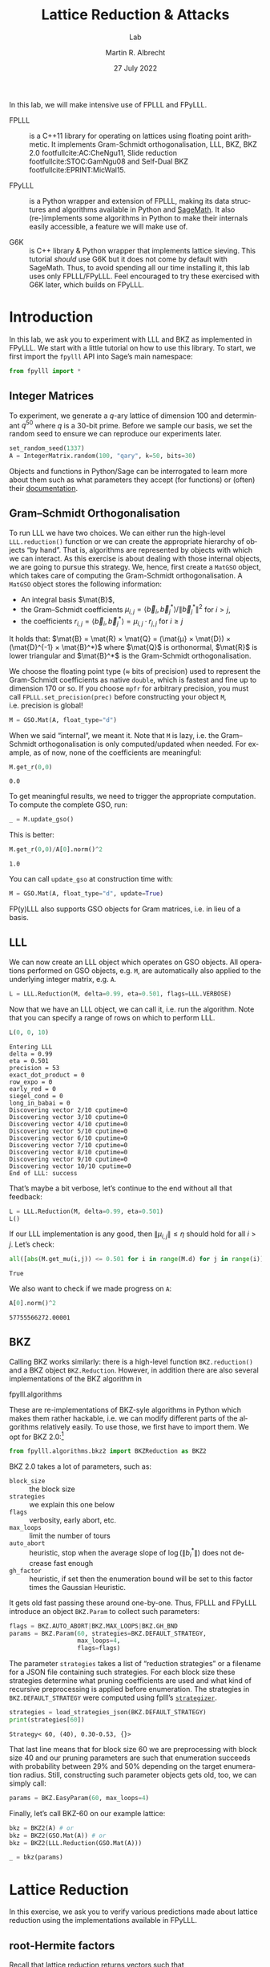 #+OPTIONS: tags:nil tasks:todo toc:nil num:t
#+STARTUP: showall
#+TAGS: solution
#+EXCLUDE_TAGS: 

#+latex_class: handout
#+latex_class_options: [10pt,a4paper,nobib]

#+latex_header: \usepackage[backend=bibtex,
#+latex_header:             style=alphabetic,
#+latex_header:             maxnames=8,
#+latex_header:             citestyle=alphabetic]{biblatex}
#+latex_header: \bibliography{local,abbrev3,crypto_crossref}

#+LANGUAGE: en-GB

#+latex_header: \addtolength{\topmargin}{-6.0pt}
#+BIBLIOGRAPHY: local.bib,abbrev3.bib,crypto_crossref.bib

#+TITLE: Lattice Reduction & Attacks
#+SUBTITLE: Lab
#+AUTHOR: Martin R. Albrecht
#+DATE: 27 July 2022

In this lab, we will make intensive use of FPLLL and FPyLLL.

- FPLLL :: is a C++11 library for operating on lattices using floating point arithmetic. It implements Gram-Schmidt orthogonalisation, LLL, BKZ, BKZ 2.0 footfullcite:AC:CheNgu11, Slide reduction footfullcite:STOC:GamNgu08 and Self-Dual BKZ footfullcite:EPRINT:MicWal15.

- FPyLLL :: is a Python wrapper and extension of FPLLL, making its data structures and algorithms available in Python and [[https://sagemath.org][SageMath]]. It also (re-)implements some algorithms in Python to make their internals easily accessible, a feature we will make use of.

- G6K :: is C++ library & Python wrapper that implements lattice sieving. This tutorial /should/ use G6K but it does not come by default with SageMath. Thus, to avoid spending all our time installing it, this lab uses only FPLLL/FPyLLL. Feel encouraged to try these exercised with G6K later, which builds on FPyLLL.

* Introduction
:PROPERTIES:
:tangle: lab-fpylll.py
:END:

In this lab, we ask you to experiment with LLL and BKZ as implemented in FPyLLL. We start with a little tutorial on how to use this library.  To start, we first import the =fpylll= API into Sage’s main namespace:
#+begin_src python :kernel sagemath :exports both
from fpylll import *
#+end_src

#+RESULTS:

** Integer Matrices

To experiment, we generate a \(q\)-ary lattice of dimension 100 and determinant $q^{50}$ where $q$ is a 30-bit prime. Before we sample our basis, we set the random seed to ensure we can reproduce our experiments later.

#+begin_src python :kernel sagemath :exports both
set_random_seed(1337)
A = IntegerMatrix.random(100, "qary", k=50, bits=30)
#+end_src

#+RESULTS:

#+begin_remark
Objects and functions in Python/Sage can be interrogated to learn more about them such as what parameters they accept (for functions) or (often) their [[https://doc.sagemath.org/html/en/tutorial/tour_help.html][documentation]].
#+end_remark

** Gram–Schmidt Orthogonalisation

To run LLL we have two choices. We can either run the high-level =LLL.reduction()= function or we can create the appropriate hierarchy of objects “by hand”. That is, algorithms are represented by objects with which we can interact. As this exercise is about dealing with those internal objects, we are going to pursue this strategy. We, hence, first create a =MatGSO= object, which takes care of computing the Gram-Schmidt orthogonalisation. A =MatGSO= object stores the following information:
- An integral basis \(\mat{B}\),
- the Gram--Schmidt coefficients \(μ_{i,j} = ⟨\vec{b}_i, \vec{b}^*_j⟩ / \|\vec{b}^*_j\|^2\) for \(i>j\),
- the coefficients \(r_{i,j} = ⟨\vec{b}_i, \vec{b}^*_j⟩ = μ_{i,j} ⋅ r_{j,j}  \) for \(i\geq j\)
It holds that: $\mat{B} = \mat{R} × \mat{Q} = (\mat{μ} × \mat{D}) × (\mat{D}^{-1} × \mat{B}^*)$ where $\mat{Q}$ is orthonormal, $\mat{R}$ is lower triangular and $\mat{B}^*$ is the Gram-Schmidt orthogonalisation.

We choose the floating point type (≈ bits of precision) used to represent the Gram-Schmidt coefficients as native =double=, which is fastest and fine up to dimension 170 or so. If you choose =mpfr= for arbitrary precision, you must call =FPLLL.set_precision(prec)= before constructing your object =M=, i.e. precision is global!

#+begin_src python :kernel sagemath :exports both
M = GSO.Mat(A, float_type="d")
#+end_src

#+RESULTS:

When we said “internal”, we meant it. Note that =M= is lazy, i.e. the Gram--Schmidt orthogonalisation is only computed/updated when needed. For example, as of now, none of the coefficients are meaningful:
#+begin_src python :kernel sagemath :exports both
M.get_r(0,0)
#+end_src

#+RESULTS:
: 0.0

To get meaningful results, we need to trigger the appropriate computation. To compute the complete GSO, run:

#+begin_src python :kernel sagemath :exports both
_ = M.update_gso()
#+end_src

#+RESULTS:

This is better:
#+begin_src python :kernel sagemath :exports both
M.get_r(0,0)/A[0].norm()^2  
#+end_src

#+RESULTS:
: 1.0

You can call =update_gso= at construction time with:
#+begin_src python :kernel sagemath :exports both
M = GSO.Mat(A, float_type="d", update=True)
#+end_src

#+RESULTS:

#+begin_remark
FP(y)LLL also supports GSO objects for Gram matrices, i.e. in lieu of a basis.
#+end_remark

** LLL

We can now create an LLL object which operates on GSO objects. All operations performed on GSO objects, e.g. =M=, are automatically also applied to the underlying integer matrix, e.g. =A=.
#+begin_src python :kernel sagemath :exports both
L = LLL.Reduction(M, delta=0.99, eta=0.501, flags=LLL.VERBOSE)
#+end_src

#+RESULTS:

Now that we have an LLL object, we can call it, i.e. run the algorithm. Note that you can specify a range of rows on which to perform LLL.
#+begin_src python :kernel sagemath :exports both
L(0, 0, 10)
#+end_src

#+RESULTS:
#+begin_example
Entering LLL
delta = 0.99
eta = 0.501
precision = 53
exact_dot_product = 0
row_expo = 0
early_red = 0
siegel_cond = 0
long_in_babai = 0
Discovering vector 2/10 cputime=0
Discovering vector 3/10 cputime=0
Discovering vector 4/10 cputime=0
Discovering vector 5/10 cputime=0
Discovering vector 6/10 cputime=0
Discovering vector 7/10 cputime=0
Discovering vector 8/10 cputime=0
Discovering vector 9/10 cputime=0
Discovering vector 10/10 cputime=0
End of LLL: success
#+end_example

That’s maybe a bit verbose, let’s continue to the end without all that feedback:

#+begin_src python :kernel sagemath :exports both
L = LLL.Reduction(M, delta=0.99, eta=0.501)  
L()
#+end_src

#+RESULTS:

If our LLL implementation is any good, then \(\|μ_{i,j}\| ≤ η\) should hold for all $i>j$. Let’s check:
#+begin_src python :kernel sagemath :exports both
all([abs(M.get_mu(i,j)) <= 0.501 for i in range(M.d) for j in range(i)])
#+end_src

#+RESULTS:
: True

We also want to check if we made progress on =A=:
#+begin_src python :kernel sagemath :exports both
A[0].norm()^2
#+end_src

#+RESULTS:
: 57755566272.00001

** BKZ

Calling BKZ works similarly: there is a high-level function =BKZ.reduction()= and a BKZ object =BKZ.Reduction=. However, in addition there are also several implementations of the BKZ algorithm in 
#+begin_example python
fpylll.algorithms
#+end_example
These are re-implementations of BKZ-syle algorithms in Python which makes them rather hackable, i.e. we can modify different parts of the algorithms relatively easily. To use those, we first have to import them. We opt for BKZ 2.0:[fn::See [[https://github.com/fplll/fpylll/blob/master/src/fpylll/algorithms/simple_bkz.py][here]] for a simple implementation of BKZ.]

#+begin_src python :kernel sagemath :exports both
from fpylll.algorithms.bkz2 import BKZReduction as BKZ2
#+end_src

#+RESULTS:

BKZ 2.0 takes a lot of parameters, such as:
- =block_size= :: the block size
- =strategies= :: we explain this one below
- =flags= :: verbosity, early abort, etc.
- =max_loops= :: limit the number of tours
- =auto_abort= :: heuristic, stop when the average slope of \(\log(\|b_i^*\|)\) does not decrease fast enough
- =gh_factor= :: heuristic, if set then the enumeration bound will be set to this factor times the Gaussian Heuristic.
It gets old fast passing these around one-by-one. Thus, FPLLL and FPyLLL introduce an object =BKZ.Param= to collect such parameters:

#+begin_src python :kernel sagemath :exports both
flags = BKZ.AUTO_ABORT|BKZ.MAX_LOOPS|BKZ.GH_BND 
params = BKZ.Param(60, strategies=BKZ.DEFAULT_STRATEGY,
                   max_loops=4,
                   flags=flags)
#+end_src

#+RESULTS:

The parameter =strategies= takes a list of “reduction strategies” or a filename for a JSON file containing such strategies. For each block size these strategies determine what pruning coefficients are used and what kind of recursive preprocessing is applied before enumeration. The strategies in =BKZ.DEFAULT_STRATEGY= were computed using fplll’s [[https://github.com/fplll/strategizer][=strategizer=]].

#+begin_src python :kernel sagemath :exports both
strategies = load_strategies_json(BKZ.DEFAULT_STRATEGY)
print(strategies[60])
#+end_src

#+RESULTS:
: Strategy< 60, (40), 0.30-0.53, {}>

That last line means that for block size 60 we are preprocessing with block size 40 and our pruning parameters are such that enumeration succeeds with probability between 29% and 50% depending on the target enumeration radius. Still, constructing such parameter objects gets old, too, we can simply call:
#+begin_src python :kernel sagemath :exports both
params = BKZ.EasyParam(60, max_loops=4)
#+end_src

#+RESULTS:

Finally, let’s call BKZ-60 on our example lattice:
#+begin_src python :kernel sagemath :exports both
bkz = BKZ2(A) # or
bkz = BKZ2(GSO.Mat(A)) # or 
bkz = BKZ2(LLL.Reduction(GSO.Mat(A)))

_ = bkz(params)
#+end_src

#+RESULTS:

* Lattice Reduction

In this exercise, we ask you to verify various predictions made about lattice reduction using the implementations available in FPyLLL.

** root-Hermite factors

Recall that lattice reduction returns vectors such that
\[
\|\vec{v}\| = δ^{d-1} ⋅ \Vol(\Lambda)^{1/d}
\]
where $\delta$ is the root-Hermite factor which depends on the algorithm. For LLL it  is \(δ_0≈1.0219\) and for BKZ-\(k\) it is \[δ_0 ≈ \left( \frac{k}{2 π e} (π k)^{\frac{1}{k}}  \right)^{\frac{1}{2(k-1)}}.\] Experimentally measure root-Hermite factors for various bases and algorithms.

** GS norms & Geometric series assumption

Schnorr’s geometric series assumption (GSA) states that the norms of the Gram-Schmidt vectors after lattice reduction satisfy \[\|\vec{b}_i^*\| = {α_\beta}^{(d-1-2i)/2} ⋅ \Vol(\Lambda)^{1/d} \textnormal{ for some } 0 < α_{\beta} < 1\]
and \(\alpha_\beta = {\mathrm{GH}(\beta)}^{1/(\beta-1)}\).

Check how well this assumption holds for various block sizes of BKZ. That is, running several tours of BKZ 2.0, plot the logs of Gram-Schmidt norms agains the GSA after each tour. You have several options to get to those norms:
- Check out the =dump_gso_filename= option for =BKZ.Param=.
- Set up BKZ parameters to run one tour only an measure between BKZ calls.
- Inherit from =fpylll.algorithms.bkz2.BKZReduction= and add the functionality to plot after each tour.
To plot you can simply call =line()= to plot, e.g. 
#+begin_src python :kernel sagemath :exports both :file lab-plot-line-sage.png
kwds = {"color": "lightgrey", "dpi":150r, "thickness":2}
line(zip(range(10),prime_range(30)), **kwds)
#+end_src

#+RESULTS:
[[file:lab-plot-line-sage.png]]

* Primal Attack

For varying parameters \((n,q,\chi_{e})\) determine the BKZ block size required to break LWE instances corresponding to these parameters and compare your predict with experimental evidence. You may use the following lattice basis generator to run those experiments.

#+begin_src python :kernel sagemath :exports both
def lwe_instancef(n=20, q=7681, Xe=2, Xs=None, m=None):
    m = n if m is None else m
    Xs = Xe if Xs is None else Xs
    s = random_vector(ZZ, n, x=-Xs, y=Xs+1)
    e = random_vector(ZZ, m, x=-Xe, y=Xe+1)
    A = random_matrix(GF(q), m, n)
    b = A*s + e
    B = block_matrix(
        [
            [q*identity_matrix(ZZ, m), 0, 0],
            [A.T.lift(),identity_matrix(ZZ, n),0],
            [matrix(ZZ,1,m,b).lift(), 0, Xe],
        ])
    return B

B = lwe_instancef()
#+end_src


*                                                                       :ignore:

#+BEGIN_EXPORT latex
\appendix
\clearpage
#+END_EXPORT

* Example Solutions                                                   :solution:
** root-Hermite factors

#+begin_src python :kernel sagemath :exports both :eval never-export :tangle lab-solution-root-hermite.sage
# -*- coding: utf-8 -*-
from fpylll import *

deltaf = lambda b: (b/(2*pi*e) * (pi*b)^(1/b))^(1/(2*b-1))
fmt = "n: %3d, bits: %2d, β: %2d, δ_0: %.4f, " \
    + "pred: 2^%5.2f, real: 2^%5.2f"

N = (50, 70, 90, 110, 130)
BETAS = (2, 20, 50, 60)
q = 7681

ntrials = 8
for n in N:
    for beta in BETAS:
        if beta > n:
            continue
        delta = 1.0219 if beta == 2 else deltaf(beta)
        n_pred = float(delta^(n-1) * q^(1/2))
        n_real = []
        for i in range(ntrials):
            A = IntegerMatrix.random(n, "qary", k=n/2, q=q)
            if beta == 2:
                LLL.reduction(A)
            else:
                BKZ.reduction(A, BKZ.EasyParam(block_size=beta))
            n_real.append(A[0].norm())
        n_real = sum(n_real)/ntrials
        print(fmt%(n, bits, beta, delta,
                   log(n_pred,2), log(n_real,2)))
#+end_src

#+RESULTS:
#+begin_example
n:  50, bits: 20, β:  2, δ_0: 1.0219, pred: 2^ 7.98, real: 2^ 7.73
n:  50, bits: 20, β: 20, δ_0: 1.0094, pred: 2^ 7.11, real: 2^ 7.40
n:  50, bits: 20, β: 50, δ_0: 1.0119, pred: 2^ 7.29, real: 2^ 7.31
n:  70, bits: 20, β:  2, δ_0: 1.0219, pred: 2^ 8.61, real: 2^ 8.53
n:  70, bits: 20, β: 20, δ_0: 1.0094, pred: 2^ 7.38, real: 2^ 7.82
n:  70, bits: 20, β: 50, δ_0: 1.0119, pred: 2^ 7.64, real: 2^ 7.56
n:  70, bits: 20, β: 60, δ_0: 1.0114, pred: 2^ 7.58, real: 2^ 7.54
n:  90, bits: 20, β:  2, δ_0: 1.0219, pred: 2^ 9.24, real: 2^ 8.96
n:  90, bits: 20, β: 20, δ_0: 1.0094, pred: 2^ 7.65, real: 2^ 8.27
n:  90, bits: 20, β: 50, δ_0: 1.0119, pred: 2^ 7.98, real: 2^ 7.93
n:  90, bits: 20, β: 60, δ_0: 1.0114, pred: 2^ 7.90, real: 2^ 7.87
n: 110, bits: 20, β:  2, δ_0: 1.0219, pred: 2^ 9.86, real: 2^ 9.62
n: 110, bits: 20, β: 20, δ_0: 1.0094, pred: 2^ 7.92, real: 2^ 8.72
n: 110, bits: 20, β: 50, δ_0: 1.0119, pred: 2^ 8.32, real: 2^ 8.26
n: 110, bits: 20, β: 60, δ_0: 1.0114, pred: 2^ 8.23, real: 2^ 8.19
n: 130, bits: 20, β:  2, δ_0: 1.0219, pred: 2^10.49, real: 2^10.41
n: 130, bits: 20, β: 20, δ_0: 1.0094, pred: 2^ 8.19, real: 2^ 9.10
n: 130, bits: 20, β: 50, δ_0: 1.0119, pred: 2^ 8.66, real: 2^ 8.64
n: 130, bits: 20, β: 60, δ_0: 1.0114, pred: 2^ 8.56, real: 2^ 8.50
#+end_example

** GS norms & Geometric series assumption                            :solution:

=dump_gso_filename=

#+begin_src python :kernel sagemath :exports both :file lab-solution-plot-gsa-1.png :tangle lab-solution-gsa-1.sage
# -*- coding: utf-8 -*-
from fpylll import *

set_random_seed(1)
n, bits = 120, 40
A = IntegerMatrix.random(n, "qary", k=n/2, bits=bits)
beta = 60
tours = 8

fn = "/tmp/logs.txt"
par = BKZ.EasyParam(block_size=beta,
                dump_gso_filename=fn,
                max_loops=tours)

delta = (beta/(2*pi*e) * (pi*beta)^(1/ZZ(beta)))^(1/(2*beta-1))
alpha = delta^(-2*n/(n-1))

norms = [map(log, [(alpha^i * delta^n * 2^(bits/2))^2
                   for i in range(n)])]

BKZ.reduction(A, par)

for i, l in enumerate(open(fn).readlines()):
    if i > tours:
        break
    _norms =  l.split(":")[1] # stop off other information
    _norms = _norms.strip().split(" ") # split string
    _norms = map(float, _norms) # map to floats
    norms.append(_norms)
        
C = ["#4D4D4D", "#5DA5DA", "#FAA43A", "#60BD68", 
           "#F17CB0", "#B2912F", "#B276B2", "#DECF3F", "#F15854"]

g  = line(zip(range(n), norms[0]), legend_label="GSA", color=C[0])
g += line(zip(range(n), norms[1]), legend_label="lll", color=C[1])

for i,_norms in enumerate(norms[2:]):
    g += line(zip(range(n), _norms), 
              legend_label="tour %d"%i, color=C[i+2])
g
#+end_src

=bkz.tour=

#+begin_src python :kernel sagemath :exports both :file lab-solution-plot-gsa-2.png :tangle lab-solution-gsa-2.sage
# -*- coding: utf-8 -*-
from fpylll import *
from fpylll.algorithms.bkz2 import BKZReduction as BKZ2

set_random_seed(1)
n, bits = 120, 40
A = IntegerMatrix.random(n, "qary", k=n/2, bits=bits)
beta = 60
tours = 2
par = BKZ.EasyParam(block_size=beta)

delta = (beta/(2*pi*e) * (pi*beta)^(1/ZZ(beta)))^(1/(2*beta-1))
alpha = delta^(-2*n/(n-1))

LLL.reduction(A)

M = GSO.Mat(A)
M.update_gso()


norms  = [map(log, [(alpha^i * delta^n * 2^(bits/2))^2
                    for i in range(n)])]
norms += [[log(M.get_r(i,i)) for i in range(n)]]

bkz = BKZ2(M)

for i in range(tours):
    bkz.tour(par)
    norms += [[log(M.get_r(i,i)) for i in range(n)]]
        
C = ["#4D4D4D", "#5DA5DA", "#FAA43A", "#60BD68", 
           "#F17CB0", "#B2912F", "#B276B2", "#DECF3F", "#F15854"]

g  = line(zip(range(n), norms[0]), legend_label="GSA", color=C[0])
g += line(zip(range(n), norms[1]), legend_label="lll", color=C[1])

for i,_norms in enumerate(norms[2:]):
    g += line(zip(range(n), _norms), 
              legend_label="tour %d"%i, color=C[i+2])
g
#+end_src

# Local Variables:
# org-tags-column: -80
# eval: (progn (setq-local org-highlight-latex-and-related '(native script entities)) (setq-local org-pretty-entities t) (setq-local org-pretty-entities-include-sub-superscripts nil) (org-compute-latex-and-related-regexp))
# eval: (add-hook 'after-save-hook #'org-latex-export-to-latex nil t)
# eval: (visual-fill-column-mode t)
# eval: (adaptive-wrap-prefix-mode t)
# eval: (typo-mode -1)
# eval: (smartparens-mode 1)
# eval: (org-cdlatex-mode 1)
# eval: (prettify-symbols-mode 1)
# org-export-use-babel: t
# End:



